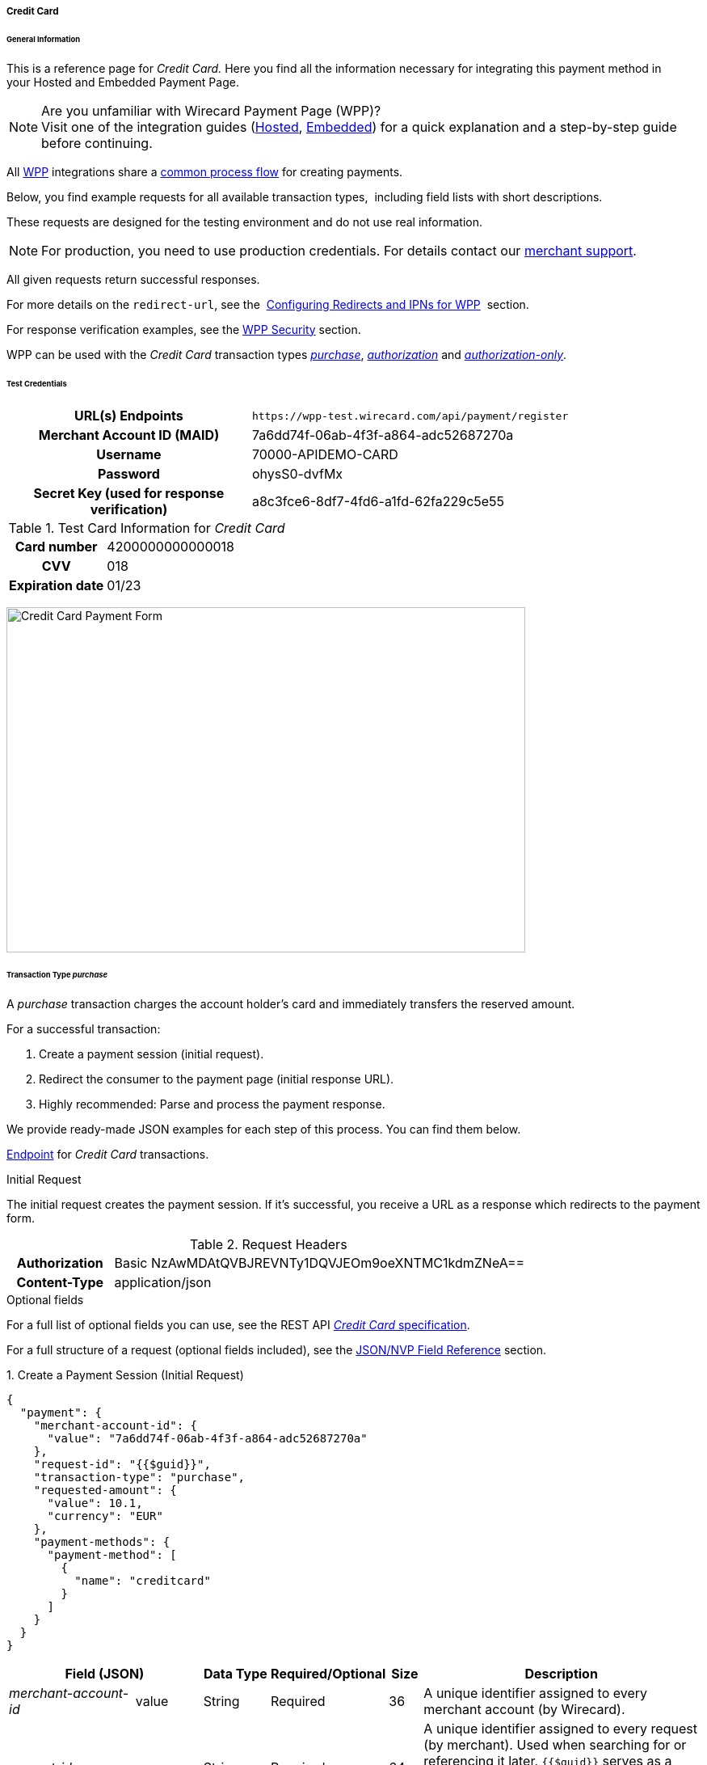 [#WPP_CC]
===== Credit Card

[#WPP_CC_General]
====== General Information

This is a reference page for _Credit Card._ Here you find all the
information necessary for integrating this payment method in
your Hosted and Embedded Payment Page.

.Are you unfamiliar with Wirecard Payment Page (WPP)?

NOTE: Visit one of the integration guides
(<<PaymentPageSolutions_WPP_HPP_Integration, Hosted>>,
<<PaymentPageSolutions_WPP_EPP_Integration, Embedded>>) for a quick explanation and
a step-by-step guide before continuing.

All <<WPP, WPP>> integrations share a
<<PPSolutions_WPP_Workflow, common process flow>>﻿ for creating payments.

Below, you find example requests for all available transaction types, 
including field lists with short descriptions.

These requests are designed for the testing environment and do not
use real information. 

NOTE: For production, you need to use production credentials. For details
contact our <<ContactUs, merchant support>>.

All given requests return successful responses.

For more details on the ``redirect-url``, see the 
<<PPSolutions_WPP_ConfigureRedirects, Configuring Redirects and IPNs for WPP>>﻿﻿ 
section.

For response verification examples, see
the <<PPSolutions_WPP_WPPSecurity, WPP Security>>﻿ section.

WPP can be used with the _Credit Card_ transaction types
<<WPP_CC_TransactionType_purchase, _purchase_>>,
<<WPP_CC_TransactionType_authorization, _authorization_>> and
<<WPP_CC_TransactionType_authorizationonly, _authorization-only_>>.

[#WPP_CC_TestCredentials]
====== Test Credentials

[cols="35h,65"]
|===
| URL(s) Endpoints           | ``\https://wpp-test.wirecard.com/api/payment/register``
| Merchant Account ID (MAID) | 7a6dd74f-06ab-4f3f-a864-adc52687270a
| Username                   | 70000-APIDEMO-CARD
| Password                   | ohysS0-dvfMx
| Secret Key (used for response verification) | a8c3fce6-8df7-4fd6-a1fd-62fa229c5e55
|===

[#WPP_CC_TestCredentials_Additional]
.Test Card Information for _Credit Card_

[cols="35h,65"]
|===
| Card number      | 4200000000000018 
| CVV              | 018
| Expiration date  | 01/23
|===

image:images/03-01-04-01-credit-card/cc_entercarddata.jpg[Credit Card Payment Form,width=642,height=427]

[#WPP_CC_TransactionType_purchase]
====== Transaction Type _purchase_

A _purchase_ transaction charges the account holder's card and immediately
transfers the reserved amount.

For a successful transaction:

. Create a payment session (initial request).
. Redirect the consumer to the payment page (initial response URL).
. Highly recommended: Parse and process the payment response.

//-

We provide ready-made JSON examples for each step of this process. You
can find them below.

<<WPP_CC_TestCredentials, Endpoint>> for _Credit Card_ transactions.

.Initial Request

The initial request creates the payment session. If it's
successful, you receive a URL as a response which redirects to the
payment form.

.Request Headers
[cols="20h,80"]
|===
| Authorization | Basic NzAwMDAtQVBJREVNTy1DQVJEOm9oeXNTMC1kdmZNeA== 
| Content-Type  | application/json
|===

.Optional fields

For a full list of optional fields you can use, see the REST API
<<RestApi_Fields, _Credit Card_ specification>>.

For a full structure of a request (optional fields included), see the
<<WPP_CC_JSONNVPField, JSON/NVP Field Reference>> section.

.1. Create a Payment Session (Initial Request)

[source,json]
----
{
  "payment": {
    "merchant-account-id": {
      "value": "7a6dd74f-06ab-4f3f-a864-adc52687270a"
    },
    "request-id": "{{$guid}}",
    "transaction-type": "purchase",
    "requested-amount": {
      "value": 10.1,
      "currency": "EUR"
    },
    "payment-methods": {
      "payment-method": [
        {
          "name": "creditcard"
        }
      ]
    }
  }
}
----

[cols="20,10,10,10,5,45"]
|===
2+|Field (JSON) |Data Type |Required/Optional |Size |Description

e|merchant-account-id |value |String |Required |36 |A unique identifier
assigned to every merchant account (by Wirecard).
2+e|request-id |String |Required |64 a|A unique identifier assigned to every
request (by merchant). Used when searching for or referencing it later.
``{{$guid}}`` serves as a placeholder for a random ``request-id``.

Allowed characters: [a-z0-9-_]
2+e|transaction-type |String |Required |36 |The requested transaction type.
.2+e|requested-amount |value |Numeric |Required |18 a|The full amount that is
requested/contested in a transaction. 2 decimal places allowed.

Use . (decimal point) as the separator.
|currency |String |Required |3 a|The currency of the requested/contested
transaction amount.

Format: 3-character abbreviation according to ISO 4217.
e|payment-method |name |String |Optional |15 |The name of the payment method
used. Set this value to ``creditcard``.
|===

.2. Redirect the Consumer to the Payment Page (Initial Response URL)

[source,json]
----
{
  "payment-redirect-url": "https://wpp-test.wirecard.com/?wPaymentToken=PLDsRjRUB-1iMG_jKHfA98VqvLSd-nrzH_SSK8ELNOo"
}
----

[cols="25e,10,65"]
|===
|Field (JSON) | Data Type | Description

|payment-redirect-url |String |The URL which redirects to the payment
form. Sent as a response to the initial request.
|===

At this point, you need to redirect your consumer to
``payment-redirect-url`` (or render it in an _iframe_ depending on your
<<WPP, integration method>>﻿).

Consumers are redirected to the payment form. There they enter their
data and submit the form to confirm the payment. A payment can be:

- successful (``transaction-state: success``),
- failed (``transaction-state: failed``),
- canceled. The consumer canceled the payment before/after submission
(``transaction-state: failed``).

//-

The transaction result is the value of ``transaction-state`` in the
payment response. More details (including the status code) can also be
found in the payment response in the ``statuses`` object. Canceled
payments are returned as ``transaction-state``: _failed_, but the
``status description`` indicates it was canceled.

In any case (unless the consumer cancels the transaction on a 3rd party
provider page), a base64 encoded response containing payment information
is sent to the configured redirection URL. See
<<PPSolutions_WPP_ConfigureRedirects, Configuring Redirects and IPNs for WPP>>﻿﻿
for more details on redirection targets after payment & transaction status
notifications.

You can find a decoded payment response example below.

.3. Parse and Process the Payment Response (Decoded Payment Response)

[source,json]
----
{
  "api-id": "up3-wpp",
  "account-holder": {
    "first-name": "John",
    "last-name": "Doe"
  },
  "request-id": "102d7276-edac-4144-85b3-2b62a72ac1dd",
  "merchant-account-id": {
    "value": "7a6dd74f-06ab-4f3f-a864-adc52687270a"
  },
  "transaction-state": "success",
  "payment-methods": {
    "payment-method": [
      {
        "name": "creditcard"
      }
    ]
  },
  "transaction-type": "purchase",
  "card-token": {
    "token-id": "4943380955491111",
    "masked-account-number": "444433******1111"
  },
  "transaction-id": "d1ecf4f8-f2bf-44e6-a5d5-79ce3cd4fd2e",
  "completion-time-stamp": "2018-04-03T15:19:56",
  "requested-amount": {
    "currency": "EUR",
    "value": 10.1
  },
  "statuses": {
    "status": [
      {
        "description": "3d-acquirer:The resource was successfully created.",
        "severity": "information",
        "code": "201.0000"
      }
    ]
  },
  "authorization-code": "153620",
  "descriptor": "demo descriptor"
}
----

[cols="20,10,5,65"]
|===
2+|Field (JSON) |Data Type |Description

2+e|api-id |String |Identifier of the currently used API.
2+e|first-name |String |The first name of the account holder.
2+e|last-name |String |The last name of the account holder.
2+e|request-id |String |A unique identifier assigned to every request
(by merchant). Used when searching for or referencing to it later.
e|merchant-account-id |value |String |A unique identifier assigned to every
merchant account (by Wirecard).
2+e|transaction-state |String a|The current transaction state.

Possible values:

- ``in-progress``
- ``success``
- ``failed``

//-

Typically, a transaction starts with state _in-progress_ and finishes with
state either _success_ or _failed_. This information is returned in the response
only.
e|payment-method |name |String |The name of the payment method used for the
transaction.
2+e|transaction-type |String |The requested transaction type.
2+e|token-id |String |A unique identifier assigned to every card token.
2+e|masked-account-number |String |The masked code that represents the account
(card) number used in the transaction.
2+e|transaction-id |String |A unique identifier assigned to every transaction
(by Wirecard). Used when searching for or referencing to it later.
2+e|completion-time-stamp |YYYY-MM-DD-Thh:mm:ss a|The UTC/ISO time-stamp
documents the time & date when the transaction was executed.

Format: YYYY-MM-DDThh:mm:ss (ISO).
.2+e|requested-amount |currency |String a|The currency of the
requested/contested transaction amount.

Format: 3-character abbreviation according to ISO 4217.
|value |Numeric |The full amount that is requested/contested in a transaction.
.3+e|status |description |String |The description of the transaction status message.
|severity |String a|The definition of the status message.

Possible values:

- ``information``
- ``warning``
- ``error``

//-

|code |String |Status code of the status message.
2+e|authorization-code |String |Provider authorization code.
2+e|descriptor |String |Description of the transaction for account holder's
bank statement purposes.
|===

[#WPP_CC_TransactionType_authorization]
====== Transaction Type _authorization_

An _authorization_ transaction places the account holder's funds on hold,
pending future capture, re-authorization or void transaction.

As with other referenceable transaction types, you can use WPP only to
create the authorization itself. To capture or register additional
transactions referencing it, you need to use
our <<WPP_CC_PostProcessing, REST API>>. 

For a successful transaction:

. Create a payment session (initial request).
. Redirect the consumer to the payment page (initial response URL).
. Highly recommended: Parse and process the payment response.

//-

We provide ready-made JSON examples for each step of this process. You
can find them below. 

<<WPP_CC_TestCredentials, Endpoint>> for _Credit Card_ transactions.

.Initial Request

The initial request creates the payment session. If it's
successful, you receive a URL as a response which redirects to the
payment form.

.Request Headers
[cols="20h,80"]
|===
| Authorization | Basic NzAwMDAtQVBJREVNTy1DQVJEOm9oeXNTMC1kdmZNeA== 
| Content-Type  | application/json
|===

.Optional fields

For a full list of optional fields you can use, see the REST API
<<RestApi_Fields, _Credit Card_ specification>>.

For a full structure of a request (optional fields included), see the
<<WPP_CC_JSONNVPField, JSON/NVP Field Reference>> section.

.1. Create a Payment Session (Initial Request)

[source,json]
----
{
  "payment": {
    "merchant-account-id": {
      "value": "7a6dd74f-06ab-4f3f-a864-adc52687270a"
    },
    "request-id": "{{$guid}}",
    "transaction-type": "authorization",
    "requested-amount": {
      "value": 10.1,
      "currency": "EUR"
    },
    "payment-methods": {
      "payment-method": [
        {
          "name": "creditcard"
        }
      ]
    }
  }
}
----

[cols="20,10,10,10,5,45"]
|===
2+|Field (JSON) |Data Type |Required/Optional |Size |Description

e|merchant-account-id |value |String |Required |36 |A unique identifier
assigned to every merchant account (by Wirecard).
2+e|request-id |String |Required |64 a|A unique identifier assigned to every
request (by merchant). Used when searching for or referencing it later.
``{{$guid}}`` serves as a placeholder for a random ``request-id``.

Allowed characters: [a-z0-9-_]
2+e|transaction-type |String |Required |36 |The requested transaction type.
.2+e|requested-amount |value |Numeric |Required |18 a|The full amount that is
requested/contested in a transaction. 2 decimal places allowed.

Use . (decimal point) as the separator.
|currency |String |Required |3 a|The currency of the requested/contested
transaction amount.

Format: 3-character abbreviation according to ISO 4217.
e|payment-method |name |String |Optional |15 |The name of the payment method
used. Set this value to ``creditcard``.
|===

.2. Redirect the Consumer to the Payment Page (Initial Response URL)

[source,json]
----
{
  "payment-redirect-url": "https://wpp-test.wirecard.com/?wPaymentToken=aiW0jSJ69abFIV1kD6F73si9BK13PLEqTNYuIaIdUdg"
}
----

[cols="25e,10,65"]
|===
|Field (JSON) | Data Type | Description

|payment-redirect-url |String |The URL which redirects to the payment
form. Sent as a response to the initial request.
|===

At this point, you need to redirect your consumer to
``payment-redirect-url`` (or render it in an _iframe_ depending on your
<<WPP, integration method>>﻿).

Consumers are redirected to the payment form. There they enter their
data and submit the form to confirm the payment. A payment can be:

- successful (``transaction-state: success``),
- failed (``transaction-state: failed``),
- canceled. The consumer canceled the payment before/after submission
(``transaction-state: failed``).

//-

The transaction result is the value of ``transaction-state`` in the
payment response. More details (including the status code) can also be
found in the payment response in the ``statuses`` object. Canceled
payments are returned as _failed_, but the
``status description`` indicates it was canceled.

In any case (unless the consumer cancels the transaction on a 3rd party
provider page), a base64 encoded response containing payment information
is sent to the configured redirection URL. See
<<PPSolutions_WPP_ConfigureRedirects, Configuring Redirects and IPNs for WPP>>﻿﻿
for more details on redirection targets after payment & transaction status
notifications.

You can find a decoded payment response example below.

._authorization_ (Response)

[source,json]
----
{
  "api-id": "up3-wpp",
  "account-holder": {
    "first-name": "John",
    "last-name": "Doe"
  },
  "request-id": "59725adc-4b4e-49d0-bd75-1ca3a4226081",
  "merchant-account-id": {
    "value": "7a6dd74f-06ab-4f3f-a864-adc52687270a"
  },
  "transaction-state": "success",
  "payment-methods": {
    "payment-method": [
      {
        "name": "creditcard"
      }
    ]
  },
  "transaction-type": "authorization",
  "card-token": {
    "token-id": "4943380955491111",
    "masked-account-number": "444433******1111"
  },
  "transaction-id": "d9d47240-5b52-4184-b53a-37d5f755623d",
  "completion-time-stamp": "2018-04-03T15:44:55",
  "requested-amount": {
    "currency": "EUR",
    "value": 10.1
  },
  "statuses": {
    "status": [
      {
        "description": "3d-acquirer:The resource was successfully created.",
        "severity": "information",
        "code": "201.0000"
      }
    ]
  },
  "authorization-code": "153620",
  "descriptor": "demo descriptor"
}
----

[cols="20,10,5,65"]
|===
2+|Field (JSON) |Data Type |Description

2+e|api-id |String |Identifier of the currently used API.
2+e|first-name |String |The first name of the account holder.
2+e|last-name |String |The last name of the account holder.
2+e|request-id |String |A unique identifier assigned to every request
(by merchant). Used when searching for or referencing to it later.
e|merchant-account-id |value |String |A unique identifier assigned to
every merchant account (by Wirecard).
2+e|transaction-state |String a|The current transaction state.

Possible values:

- ``in-progress``
- ``success``
- ``failed``

//-

Typically, a transaction starts with state _in-progress_ and finishes with
state either _success_ or _failed_. This information is returned in the response
only.
e|payment-method |name |String |The name of the payment method used for the
transaction.
2+e|transaction-type |String |The requested transaction type.
2+e|token-id |String |A unique identifier assigned to every card token.
2+e|masked-account-number |String |The masked code that represents the account
(card) number used in the transaction.
2+e|transaction-id |String |A unique identifier assigned to every transaction
(by Wirecard). Used when searching for or referencing to it later.
2+e|completion-time-stamp |YYYY-MM-DD-Thh:mm:ss a|The UTC/ISO time-stamp
documents the time & date when the transaction was executed.

Format: YYYY-MM-DDThh:mm:ss (ISO).
.2+e|requested-amount |currency |String a|The currency of the requested/contested
transaction amount.

Format: 3-character abbreviation according to ISO 4217.
|value |Numeric |The full amount that is requested/contested in a transaction.
.3+e|status |description |String |The description of the transaction status message.
|severity |String a|The definition of the status message.

Possible values:

- ``information``
- ``warning``
- ``error``

//-

|code |String |Status code of the status message.
2+e|authorization-code |String |Provider authorization code.
2+e|descriptor |String |Description of the transaction for account holder's
bank statement purposes.
|===

[#WPP_CC_TransactionType_authorizationonly]
====== Transaction Type _authorization-only_

An _authorization-only_ transaction verifies the validity of account
holder's card, but does not leave an authorized amount.

_authorization-only_ transactions require a *zero* requested amount.

As with other referenceable transaction types, you can use WPP only to
create the authorization itself. To capture or register additional
transactions referencing it, you need to use
our <<WPP_CC_PostProcessing, REST API>>. 

For a successful transaction:

. Create a payment session (initial request).
. Redirect the consumer to the payment page (initial response URL).
. Highly recommended: Parse and process the payment response.

//-

We provide ready-made JSON examples for each step of this process. You
can find them below.

<<WPP_CC_TestCredentials, Endpoint>> for _Credit Card_ transactions.

.Initial Request

The initial request creates the payment session. If it's
successful, you receive a URL as a response which redirects to the
payment form.

.Request Headers
[cols="20h,80"]
|===
| Authorization | Basic NzAwMDAtQVBJREVNTy1DQVJEOm9oeXNTMC1kdmZNeA== 
| Content-Type  | application/json
|===

.Optional fields

For a full list of optional fields you can use, see the REST API
<<RestApi_Fields, _Credit Card_ specification>>.

For a full structure of a request (optional fields included), see the
<<WPP_CC_JSONNVPField, JSON/NVP Field Reference>> section.

.1. Create a Payment Session (Initial Request)

[source,json]
----
{
  "payment": {
    "merchant-account-id": {
      "value": "7a6dd74f-06ab-4f3f-a864-adc52687270a"
    },
    "request-id": "{{$guid}}",
    "transaction-type": "authorization-only",
    "requested-amount": {
      "value": 0,
      "currency": "EUR"
    },
    "payment-methods": {
      "payment-method": [
        {
          "name": "creditcard"
        }
      ]
    }
  }
}
----

[cols="20,10,10,10,5,45"]
|===
2+|Field (JSON) |Data Type |Required/Optional |Size |Description

e|merchant-account-id |value |String |Required |36 |A unique identifier
assigned to every merchant account (by Wirecard).
2+e|request-id |String |Required |64 a|A unique identifier assigned to every
request (by merchant). Used when searching for or referencing it later.
``{{$guid}}`` serves as a placeholder for a random ``request-id``.

Allowed characters: [a-z0-9-_]
2+e|transaction-type |String |Required |36 |The requested transaction type.
.2+e|requested-amount |value |Numeric |Required |18 a|The full amount that is
requested/contested in a transaction. 2 decimal places allowed.
_authorization-only_ transactions require a zero requested amount.

Use . (decimal point) as the separator.
|currency |String |Required |3 a|The currency of the requested/contested
transaction amount.

Format: 3-character abbreviation according to ISO 4217.
e|payment-method |name |String |Optional |15 |The name of the payment method
used. Set this value to ``creditcard``.
|===

.2. Redirect the Consumer to the Payment Page (Initial Response URL)

[source,json]
----
{
  "payment-redirect-url": "https://wpp-test.wirecard.com/?wPaymentToken=aiW0jSJ69abFIV1kD6F73si9BK13PLEqTNYuIaIdUdg"
}
----

[cols="25e,10,65"]
|===
|Field (JSON) | Data Type | Description

|payment-redirect-url |String |The URL which redirects to the payment
form. Sent as a response to the initial request.
|===

At this point, you need to redirect your consumer to
``payment-redirect-url`` (or render it in an _iframe_ depending on your
<<WPP, integration method>>﻿).

Consumers are redirected to the payment form. There they enter their
data and submit the form to confirm the payment. A payment can be:

- successful (``transaction-state: success``),
- failed (``transaction-state: failed``),
- canceled. The consumer canceled the payment before/after submission
(``transaction-state: failed``).

//-

The transaction result is the value of ``transaction-state`` in the
payment response. More details (including the status code) can also be
found in the payment response in the ``statuses`` object. Canceled
payments are returned as _failed_, but the
``status description`` indicates it was canceled.

In any case (unless the consumer cancels the transaction on a 3rd party
provider page), a base64 encoded response containing payment information
is sent to the configured redirection URL. See
<<PPSolutions_WPP_ConfigureRedirects, Configuring Redirects and IPNs for WPP>>﻿﻿
for more details on redirection targets after payment & transaction status
notifications.

You can find a decoded payment response example below.

.3. Parse and Process the Payment Response (Decoded Payment Response)

[source,json]
----
{
  "api-id": "up3-wpp",
  "payment-methods": {
    "payment-method": [
      {
        "name": "creditcard"
      }
    ]
  },
  "request-id": "7d7fee3f-5d57-444d-ada2-8e0f0017840b",
  "merchant-account-id": {
    "value": "7a6dd74f-06ab-4f3f-a864-adc52687270a"
  },
  "transaction-state": "success",
  "account-holder": {
    "first-name": "John",
    "last-name": "Doe"
  },
  "transaction-type": "authorization-only",
  "card-token": {
    "token-id": "4684930252011111",
    "masked-account-number": "444433******1111"
  },
  "transaction-id": "a19e8683-aa82-41b2-b6d0-49a9cdfdc923",
  "completion-time-stamp": "2018-04-04T22:37:21",
  "requested-amount": {
    "currency": "EUR",
    "value": 0
  },
  "statuses": {
    "status": [
      {
        "description": "3d-acquirer:The resource was successfully created.",
        "severity": "information",
        "code": "201.0000"
      }
    ]
  },
  "authorization-code": "153620",
  "descriptor": "demo descriptor"
}
----

[cols="20,10,5,65"]
|===
2+|Field (JSON) |Data Type |Description

2+e|api-id |String |Identifier of the currently used API.
2+e|first-name |String |The first name of the account holder.
2+e|last-name |String |The last name of the account holder.
2+e|request-id |String |A unique identifier assigned to every request
(by merchant). Used when searching for or referencing to it later.
e|merchant-account-id |value |String |A unique identifier assigned to every
merchant account (by Wirecard).
2+e|transaction-state |String a|The current transaction state.

Possible values:

- ``in-progress``
- ``success``
- ``failed``

//-

Typically, a transaction starts with state _in-progress_ and finishes with
state either _success_ or _failed_. This information is returned in the response
only.
e|payment-method |name |String |The name of the payment method used for the
transaction.
2+e|transaction-type |String |The requested transaction type.
2+e|token-id |String |A unique identifier assigned to every card token.
2+e|masked-account-number |String |The masked code that represents the account
(card) number used in the transaction.
2+e|transaction-id |String |A unique identifier assigned to every transaction
(by Wirecard). Used when searching for or referencing to it later.
2+e|completion-time-stamp |YYYY-MM-DD-Thh:mm:ss a|The UTC/ISO time-stamp
documents the time & date when the transaction was executed.

Format: YYYY-MM-DDThh:mm:ss (ISO).
.2+e|requested-amount |currency |String a|The currency of the
requested/contested transaction amount.

Format: 3-character abbreviation according to ISO 4217.
|value |Numeric |The full amount that is requested/contested in a transaction.
.3+e|status |description |String |The description of the transaction status
message.
|severity |String a|The definition of the status message.

Possible values:

- ``information``
- ``warning``
- ``error``

//-

|code |String |Status code of the status message.
2+e|authorization-code |String |Provider authorization code.
2+e|descriptor |String |Description of the transaction for account holder's
bank statement purposes.
|===

[#WPP_CC_3DSecure]
===== _Credit Card_ with 3-D Secure

To process 3-D Secure transactions, you need to have them enabled on
your merchant account. Contact <<ContactUs, merchant support>> if 3-D Secure
was not enabled for you during Merchant setup.

NOTE: If a consumer card is not 3-D enrolled and ``attempt-three-d`` is set
to ``true``, the payment fails.

To process a card payment with 3-D Secure enabled:

Add the ``attempt-three-d`` field to the payment request and set it
to ``true``.

. Create a payment session (initial request).
. Redirect the consumer to the payment page (initial response URL).
. Highly recommended: Parse and process the payment response.

//-

We provide ready-made JSON examples for each step of this process. You
can find them below.

.Initial Request

The initial request creates the payment session. If it's
successful, you receive a URL as a response which redirects to the
payment form.

[#WPP_CC_3DSecure_TestCredentials]
====== Test Credentials

[cols="35h,65"]
|===
| URL(s) Endpoints           |``\https://wpp-test.wirecard.com/api/payment/register``
| Merchant Account ID (MAID) | cad16b4a-abf2-450d-bcb8-1725a4cef443
| Username                   | 70000-APILUHN-CARD
| Password                   | 8mhwavKVb91T
| Secret Key (used for response verification) | b3b131ad-ea7e-48bc-9e71-78d0c6ea579d
|===

[#WPP_CC_3DSecure_TestCredentials_Additional]
.Test Card Information for _Credit Card_ with 3D Secure

[cols="35h,65"]
|===
| Card number               | 4012000300001003
| CVV                       | 003
| Expiration date           | 01/23
| 3-D verification password | wirecard
|===

.Request Headers
[cols="20h,80"]
|===
| Authorization | Basic NzAwMDAtQVBJTFVITi1DQVJEOjhtaHdhdktWYjkxVA== 
| Content-Type  | application/json
|===

.Optional fields

For a full list of optional fields you can use, see the REST API
<<RestApi_Fields, _Credit Card_ specification>>.

For a full structure of a request (optional fields included), see the
<<WPP_CC_JSONNVPField, JSON/NVP Field Reference>> section.

.1. Create a Payment Session (Initial Request)

[source,json]
----
{
  "payment": {
    "merchant-account-id": {
      "value": "cad16b4a-abf2-450d-bcb8-1725a4cef443"
    },
    "request-id": "{{$guid}}",
    "transaction-type": "purchase",
    "requested-amount": {
      "value": 10.1,
      "currency": "EUR"
    },
    "payment-methods": {
      "payment-method": [
        {
          "name": "creditcard"
        }
      ]
    },
    "three-d": {
      "attempt-three-d": "true"
    }
  }
}
----

[cols="20,10,10,10,5,45"]
|===
2+|Field (JSON) |Data Type |Required/Optional |Size |Description

e|merchant-account-id |value |String |Required |36 |A unique identifier
assigned to every merchant account (by Wirecard).
2+e|request-id |String |Required |64 a|A unique identifier assigned to every
request (by merchant). Used when searching for or referencing it later.
``{{$guid}}`` serves as a placeholder for a random ``request-id``.

Allowed characters: [a-z0-9-_]
2+e|transaction-type |String |Required |36 |The requested transaction type.
.2+e|requested-amount |value |Numeric |Required |18 a|The full amount that is
requested/contested in a transaction. 2 decimal places allowed.

Use . (decimal point) as the separator.
|currency |String |Required |3 a|The currency of the requested/contested
transaction amount.

Format: 3-character abbreviation according to ISO 4217.
e|payment-method |name |String |Optional |15 |The name of the payment method
used. Set this value to ``creditcard``.
2+e|attempt-three-d |Boolean |Conditional |N/A |Required for 3-D Secure
transactions. Indicates whether 3-D Secure authentication is enabled for the
transaction.
|===

.2. Redirect the Consumer to the Payment Page (Initial Response URL)

[source,json]
----
{
  "payment-redirect-url": "https://wpp-test.wirecard.com/?wPaymentToken=9TbVFfOEKVQKMR5JOw921dnF3x2kr0EwErr3LIcrKAQ"
}
----

[cols="25e,10,65"]
|===
|Field (JSON) | Data Type | Description

|payment-redirect-url |String |The URL which redirects to the payment
form. Sent as a response to the initial request.
|===

At this point, you need to redirect your consumer to
``payment-redirect-url`` (or render it in an _iframe_ depending on your
<<WPP, integration method>>﻿).

Consumers are redirected to the payment form. There they enter their
data and submit the form to confirm the payment. A payment can be:

- successful (``transaction-state: success``),
- failed (``transaction-state: failed``),
- canceled. The consumer canceled the payment before/after submission
(``transaction-state: failed``).

//-

The transaction result is the value of ``transaction-state`` in the
payment response. More details (including the status code) can also be
found in the payment response in the ``statuses`` object. Canceled
payments are returned as _failed_, but the
``status description`` indicates it was canceled.

In any case (unless the consumer cancels the transaction on a 3rd party
provider page), a base64 encoded response containing payment information
is sent to the configured redirection URL. See
<<PPSolutions_WPP_ConfigureRedirects, Configuring Redirects and IPNs for WPP>>﻿﻿
for more details on redirection targets after payment & transaction status
notifications.

You can find a decoded payment response example below.

.3. Parse and Process the Payment Response (Decoded Payment Response)

[source,json]
----
{
  "payment": {
    "authorization-code": "376765",
    "transaction-state": "success",
    "merchant-account-id": {
      "value": "cad16b4a-abf2-450d-bcb8-1725a4cef443"
    },
    "card-token": {
      "token-id": "4304509873471003",
      "masked-account-number": "401200******1003"
    },
    "csc-code": "P",
    "account-holder": {
      "first-name": "John",
      "last-name": "Doe"
    },
    "statuses": {
      "status": [
        {
          "description": "Cardholder Successfully authenticated.",
          "severity": "information",
          "code": "200.1083"
        },
        {
          "description": "The resource was successfully created.",
          "severity": "information",
          "code": "201.0000"
        }
      ]
    },
    "custom-fields": {
      "custom-field": [
        {
          "field-name": "elastic-page-api.3d.original_txn_type",
          "field-value": "purchase"
        }
      ]
    },
    "parent-transaction-id": "983c48e3-4e46-45c7-8d06-8775d7a059c0",
    "api-id": "wpp",
    "iso": {
      "approval-code": "376765"
    },
    "payment-methods": {
      "payment-method": [
        {
          "name": "creditcard"
        }
      ]
    },
    "transaction-id": "626a672e-a4c8-4e10-a5c8-b10e2ab43634",
    "completion-time-stamp": "2018-11-30T09:07:29",
    "requested-amount": {
      "currency": "EUR",
      "value": 10.1
    },
    "card": {
      "merchant-tokenization-flag": false,
      "card-type": "visa",
      "expiration-month": 1,
      "expiration-year": 2019
    },
    "three-d": {
      "eci": "05",
      "xid": "aG9ONUhrbmFIVnUxQUIwOVBTelM=",
      "cardholder-authentication-value": "AAABD///////////////AAAAAAA=",
      "attempt-three-d": false,
      "cardholder-authentication-status": "Y"
    },
    "transaction-type": "purchase",
    "request-id": "d2eb0563-e7b5-4415-ade9-0246bcc2f6bc"
  }
}
----

.Possible results for ECI field

These are the possible scenarios for the value of the field ``eci``:

3-D authentication successful:: The card issuing bank is 3-D ready and
cardholder is enrolled.
(ECI Value: 05 - VISA/JCB/American Express; 02 - Mastercard)

3-D authentication unsuccessful:: Either the card issuing bank is not
3-D ready or the cardholder is not enrolled.
(ECI Value: 06 - VISA/JCB/American Express; 01 - Mastercard)

3-D authentication unsuccessful or not attempted:: Either a non-3D card
or the card issuing bank does not handle the transaction as 3-D Secure.
(ECI Value: 07 - VISA/JCB/American Express; 00 - Mastercard)

[cols="20,10,5,65"]
|===
2+|Field (JSON) |Data Type |Description

2+e|authorization-code |String |Provider authorization code.
2+e|transaction-state |String a|The current transaction state.

Possible values:

- ``in-progress``
- ``success``
- ``failed``

//-

Typically, a transaction starts with state _in-progress_ and finishes with
state either _success_ or _failed_. This information is returned in the response only.
e|merchant-account-id |value |String |A unique identifier assigned to every
merchant account (by Wirecard).
.2+e|card-token |token-id |String |A unique identifier assigned to every card
token.
|masked-account-number |String |The masked code that represents the account
(card) number used in the transaction.
2+e|csc-code |String |Code indicating Card Verification Value (CVV/CVC)
verification results.
.2+e|account-holder |first-name |String |The first name of the account holder.
|last-name |String |The last name of the account holder.
.3+e|status |description |String |The description of the transaction status
message.
|severity |String a|The definition of the status message.

Possible values:

- ``information``
- ``warning``
- ``error``

//-

|code |String |Status code of the status message.
.2+e|custom-field |field-name |String |
|field-value |String |
2+e|parent-transaction-id |String |The unique identifier of a transaction that
is being referenced (sometimes referred to as the "original transaction").
2+e|api-id |String |Description of the transaction for account holder's bank
statement purposes.
e|iso |approval-code |String |Authentication ID of the response
e|payment-method |name |String |The name of the payment method used for the
transaction.
2+e|transaction-id |String |A unique identifier assigned to every transaction
(by Wirecard). Used when searching for or referencing to it later.
2+e|completion-time-stamp |YYYY-MM-DD-Thh:mm:ss a|The UTC/ISO time-stamp
documents the time & date when the transaction was executed.

Format: YYYY-MM-DDThh:mm:ss (ISO).
.2+e|requested-amount |currency |String a|The currency of the
requested/contested transaction amount.

Format: 3-character abbreviation according to ISO 4217.
|value |Numeric |The full amount that is requested/contested in a transaction.
.4+e|card |merchant-tokenization-flag |Boolean |Indicates whether Cardholder
card data was stored by the Merchant for future transactions. Maps to the
Visa field _Stored Credential._
|card-type |String |The type/provider of the card used in the transaction.
|expiration-month|Numeric|The expiration month of the card used in the
transaction.
|expiration-year |Numeric |The expiration year of the card used in the
transaction.
.5+e|three-d |eci |String |ECI (Electronic Commerce Indicator) indicates the
3-D authentication results. This value is returned from the card provider's
directory server.
|xid |String |Unique transaction identifier in the 3-D Secure process provided
by MPI (merchant plug-in).
|cardholder-authentication-value |String a|The CAVV is a a cryptographic value
generated by the issuer.

For Visa transactions, it is called CAVV (Cardholder Authentication
  Verification Value).

For MasterCard transactions, it is either called Account Holder Authentication
Value (AAV) or Universal Cardholder Authentication Field (UCAF).
|attempt-three-d |Boolean |Indicates whether the transaction should use the
3-D Secure workflow.
|cardholder-authentication-status |String |Result of the 3-D Secure check.
2+e|transaction-type | String |The requested transaction type.
2+e|request-id |String |A unique identifier assigned to every request
(by merchant). Used when searching for or referencing to it later.
|===

[#WPP_CC_3DS2Fields]
====== 3-D Secure 2 - Additional Fields

To create a payment session with *Credit Card using 3-D Secure 2 authentication,* 
you need to *include additional 3-D Secure 2 fields in your initial request.*

Most of these fields are optional but we recommend the implementation of
optional fields, as this creates a smoother user experience and ensures
a higher level of security.

Need more information on 3-D Secure 2? Head to our <<CreditCard_3DS2, general introduction to 3-D Secure 2>>.

.Additional Fields for 3DS2
[%autowidth, stripes="none"]
|===
4+|JSON |Datatype |Required/Optional/Conditional |Size |Description

.27+|account-holder 
.14+|account-info 
2+|authentication-method    
|String              
|Conditional                      
|2      
|Type of consumer login in the merchant's shop. +
 Possible values: ``01``, ``02``, ``03``, ``04``, ``05``, ``06`` +
 ``01`` = Guest checkout (i.e. the consumer is not logged in). +
 ``02`` = Login to the consumer's account in merchant's shop with shop-own authentication credentials. +
 ``03`` = Login with Federated ID. +
 ``04`` = Login with card issuer credentials. +
 ``05`` = Login with third-party authentication. +
 ``06`` = Login with FIDO authenticator. +
 This field is conditional. If you do not include it in the request, 
 the likelihood that the transaction will be challenged increases.

2+|authentication-timestamp 
|DateTime 
|Conditional                      
|19      
|Date and time (UTC) of the consumer login in the merchant's shop. Accepted format: ``YYYY-MM-DDThh:mm:ss``. 
 For guest checkout, the datetime is now. +
 This field is conditional. If you do not include it in the request, 
 the likelihood that the transaction will be challenged increases.
                                  
2+|challenge-indicator      
|String              
|Optional               
|2   
|Indicates whether a challenge is requested for this transaction. +
 Possible values: ``01``, ``02``, ``03``, ``04`` +
 ``01`` = No preference. +
 ``02`` = No challenge requested. +
 ``03`` = Challenge requested: Merchant Preference. +
 ``04`` = Challenge requested: Mandate. Must be sent in a first transaction that stores a token 
 (e.g. for one-click checkout).
                                   
2+|account-creation-date     
|Date             
|Optional                      
|10      
|Registration date of the consumer's account in the merchant's shop. Accepted format: ``YYYY-MM-DD``. 
 For guest checkout, do not send this field.
                                   
2+|account-update-date        
|Date              
|Optional                      
|10      
|Date that the consumer last made changes to their account in the merchant's shop. For example, 
 changes to billing and shipping address, new payment account, new email address. Accepted format: ``YYYY-MM-DD``. 
 For guest checkout, do not send this field. 
                                   
2+|password-change-date       
|Date              
|Optional                      
|10     
|Date that the consumer last changed/reset their password in the merchant's shop. Accepted format: ``YYYY-MM-DD``. 
 For guest checkout, do not send this field.
                                   
2+|shipping-address-first-use 
|Date              
|Optional                      
|10      
|Date that the consumer first used this shipping address in the merchant's shop. Accepted format: ``YYYY-MM-DD``. 
 For guest checkout, do not send this field.
                                   
2+|transactions-last-day      
|Numeric           
|Optional                      
|9      
|Number of transactions (successful, failed, and canceled) that the consumer has attempted in the past 24 hours. 
 Does not include merchant-initiated transactions.
                                   
2+|transactions-last-year     
|Numeric           
|Optional                      
|9      
|Number of transactions (successful, failed, and canceled) that the consumer has attempted within the past year. 
 Does not include merchant-initiated transactions.
                                   
2+|card-transactions-last-day 
|Numeric           
|Optional                      
|9      
|Number of cards the consumer has attempted to add to their account in the merchant's shop for card-on-file payments 
 (one-click checkout) in the past 24 hours. 

2+|purchases-last-six-months  
|Numeric           
|Optional                      
|9      
|Number of successful orders by the consumer in the merchant's shop within the past six months.
                                   
2+|suspicious-activity        
|Boolean           
|Optional                      
|      
|Indicates if the merchant knows of suspicious activities by the consumer (e.g. previous fraud).
                                   
2+|card-creation-date         
|Date              
|Optional                      
|10      
|Date that the consumer's card was added to their account in the merchant's shop for card-on-file payments 
 (one-click checkout). Accepted format: ``YYYY-MM-DD``. +
 For all other types of checkout (e.g. guest checkout, regular checkout, the first transaction with one-click checkout), 
 the datetime is now. 

2+|merchant-crm-id
|String
|Optional
|64
|Consumer identifier in the merchant's shop. 
 Requests that contain payment information from the same consumer in the same shop must contain the same string. 
                   
.8+|address
2+|city
|String            
|Conditional                   
|50
|City of the consumer's billing address. +
 This field is conditional. If you do not include it in the request, 
 the likelihood that the transaction will be challenged increases.

2+|country
|String            
|Conditional                 
|2
|Country of the consumer's billing address. +
 This field is conditional. If you do not include it in the request, 
 the likelihood that the transaction will be challenged increases.

2+|street1                    
|String            
|Conditional                   
|50  
|Line 1 of the street address of the consumer's billing address. +
 This field is conditional. If you do not include it in the request, 
 the likelihood that the transaction will be challenged increases.

2+|street2                    
|String            
|Conditional                   
|50   
|Line 2 of the street address of the consumer's billing address. +
 This field is conditional. If you do not include it in the request, 
 the likelihood that the transaction will be challenged increases.
       
2+|street3                    
|String            
|Conditional                   
|50   
|Line 3 of the street address of the consumer's billing address. +
 This field is conditional. If you do not include it in the request, 
 the likelihood that the transaction will be challenged increases.

2+|postal-code
|String            
|Conditional                   
|16  
|ZIP/postal code of the consumer's billing address. +
 This field is conditional. If you do not include it in the request, 
 the likelihood that the transaction will be challenged increases.

2+|state
|String            
|Conditional                   
|3  
|State/province of the consumer's billing address. Accepted format: numeric ISO 3166-2 standard. +
 This field is conditional. If you do not include it in the request, 
 the likelihood that the transaction will be challenged increases.

2+|email
|String            
|Conditional                   
|256 
|The consumer's email address as given in the merchant's shop. +
 This field is conditional. If you do not include it in the request, 
 the likelihood that the transaction will be challenged increases.
                                                                                                                               
3+|home-phone               
|String            
|Conditional                   
|18    
|Home phone number provided by the consumer. +
 This field is required if available.
                                     
3+|mobile-phone 
|String            
|Conditional                   
|18    
|Mobile phone number provided by the consumer. +
 This field is required if available.
                                   
3+|work-phone    
|String            
|Conditional                   
|18    
|Work phone number provided by the consumer. +
 This field is required if available.
 
3+|last-name
|String
|Conditional
|50
|The last name provided by the consumer as part of the credit card details.

3+|first-name
|String
|Conditional
|50
|The first name provided by the consumer as part of the credit card details.
                                                    
.8+|shipping     
3+|shipping-method                              
|String            
|Optional                      
|2      
|The shipping method chosen by the consumer. 
 Merchants must use the shipping indicator value that applies most accurately to the shipping method. +
 Accepted values are: ``01``, ``02``, ``03``, ``04``, ``05``, ``06``, ``07`` +
 ``01`` = Ship to consumer's billing address. +
 ``02`` = Ship to another address known to and verified by the merchant. +
 ``03`` = Ship to an address that differs from the consumer's billing address. +
 ``04`` = "Ship to Store" / Pick-up at local store (store address in shipping address fields). +
 ``05`` = Digital goods (includes online services, electronic gift cards, and redemption codes). +
 ``06`` = Travel and event tickets, not shipped. +
 ``07`` = Other (e.g. gaming, digital services, e-media subscriptions)                                                                                         
                   
.7+|address
2+|city
|String            
|Conditional                   
|50
|City of the consumer's shipping address. Must be sent even if billing city is identical. +
 This field does not apply to digital goods.

2+|country
|String            
|Conditional                 
|2
|Country of the consumer's shipping address. 
 Must be sent even if billing country is identical. +
 This field does not apply to digital goods.
  
2+|street1                    
|String            
|Conditional                   
|50   
|Line 1 of the street address of the consumer's shipping address. Must be sent even if billing address is identical. +
 This field does not apply to digital goods.

2+|street2                    
|String            
|Conditional                   
|50   
|Line 2 of the street address of the consumer's shipping address. Must be sent even if billing address is identical. +
 This field does not apply to digital goods.
     
2+|street3                    
|String            
|Conditional                      
|50   
|Line 3 of the street address of the consumer's shipping address. Must be sent even if billing address is identical. +
 This field does not apply to digital goods.

2+|postal-code
|String            
|Conditional                   
|16  
|ZIP/postal code of the consumer's shipping address. Must be sent even if billing address is identical. +
 This field does not apply to digital goods.

2+|state
|String            
|Conditional                   
|3  
|State/province of the consumer's shipping address. Accepted format: numeric ISO 3166-2 standard. 
 Must be sent even if billing address is identical. +
 This field does not apply to digital goods.

.8+|risk-info   
3+|delivery-timeframe                           
|String            
|Optional                      
|2      
|The approximate delivery time. +
 Accepted values are: ``01``, ``02``, ``03``, ``04`` +
 ``01`` = Electronic delivery +
 ``02`` = Same-day delivery +
 ``03`` = Overnight delivery +
 ``04`` = Two-day or more delivery                                                             
                 
3+|delivery-mail                                
|String            
|Optional                      
|254   
|The consumer's email address used for electronic delivery of digital goods.

3+|reorder-items                                
|String            
|Optional                      
|2      
|The consumer has previously ordered the same item. 
 Accepted values are: ``01``, ``02`` +
 ``01`` = First-time order +
 ``02`` = Reorder
                 
3+|availability                                 
|String            
|Optional                      
|2      
|The consumer is placing an order for merchandise that is not yet available and will be released in the future.
 Accepted values are: ``01``, ``02`` +
 ``01`` = Currently available +
 ``02`` = Future availability
                 
3+|preorder-date                                
|Date              
|Optional                      
|10      
|Expected shipping date for pre-ordered goods. Accepted format: ``YYYY-MM-DD``.
                
.3+|gift       
2+|amount                        
|Numeric           
|Optional                      
|      
|For the purchase of prepaid and gift cards. The total amount of prepaid/gift card in major units (no decimal places allowed).
                                  
|amount  
|currency             
|String            
|Optional                      
|3   
|The currency code for prepaid and gift cards. Accepted format: ISO 4217. 
                                
2+|card-count                     
|Numeric           
|Optional                      
|2     
|The total number of prepaid and gift cards that are being purchased.                                                                              

.2+|periodic    
3+|recurring-expire-date                         
|Date              
|Conditional                      
|10      
|For recurring payments only. Date after which no further recurring payments using this card are allowed. Accepted format: ``YYYY-MM-DD``.
                 
3+|recurring-frequency                           
|Numeric              
|Conditional                      
|4   
|For recurring payments only. The minimum number of days between individual payments.

4+|iso-transaction-type                                           
|String            
|Optional                      
|2      
|Identifies the transaction type. The values are derived from ISO 8583. 
 Accepted values are: ``01``, ``03``, ``10``, ``11``, ``28`` +
 ``01`` = Goods/ Service Purchase +
 ``03`` = Check Acceptance +
 ``10`` = Account Funding +
 ``11`` = Quasi-Cash Transaction +
 ``28`` = Prepaid Activation and Load
 
.2+|three-d
3+|version
|String
|Optional
|5
|Identifies the version of 3-D Secure authentication used for the transaction. 
 Accepted values are: ``1.0``, or ``2.1``
|===

[#WPP_CC_PostProcessing]
====== Post-Processing Operations 

WPP is best used to deal with "one-off" payments (e.g. regular,
independent _debit_ transactions) or the initial transaction in a chain of
them (e.g. a first _authorization_ in a chain of recurring transactions).
However, when it comes to referencing a transaction for any kind of
post processing operations — like a refund of one of your _debit_ transactions 
— use our <<RestApi, REST API>>﻿﻿ directly. Check the REST API
<<CreditCard, _Credit Card_ specification>> for details on _Credit Card_
specific post processing operations.

There are multiple post processing operations available for _Credit Card_:

- _capture_ operations for both _authorization_ and _authorization-only_,
- recurring transactions,
- _void_ transactions,
- refunds,
- and more.

//-

For examples and more information, see the REST
API <<CreditCard, _Credit Card_ specification>>﻿﻿.

[#WPP_CC_JSONNVPField]
====== JSON/NVP Field Reference

Here you can

- find the NVP equivalents for JSON fields (for migrating merchants),
- see the structure of a full request (optional fields included).

//-

.JSON Structure for _Credit Card_ Requests

[source,json]
----
{
  "payment": {
    "merchant-account-id": {
      "value": "string"
    },
    "request-id": "string",
    "transaction-type": "string",
    "requested-amount": {
      "currency": "string",
      "value": 0
    },
    "payment-methods": {
      "payment-method": [
        {
          "name": "creditcard"
        }
      ]
    },
    "account-holder": {
      "first-name": "string",
      "last-name": "string",
      "email": "string",
      "phone": "string",
      "address": {
        "street1": "string",
        "street2": "string",
        "city": "string",
        "state": "string",
        "country": "string",
        "postal-code": "string"
      }
    },
    "shipping": {
      "first-name": "string",
      "last-name": "string",
      "phone": "string",
      "address": {
        "street1": "string",
        "street2": "string",
        "city": "string",
        "state": "string",
        "country": "string",
        "postal-code": "string"
      }
    },
    "order-number": "string",
    "order-detail": "string",
    "ip-address": "string",
    "three-d": {
      "attempt-three-d": "true"
    },
    "success-redirect-url": "string",
    "fail-redirect-url": "string",
    "cancel-redirect-url": "string",
    "descriptor": "string"
  }
}
----

[cols="e,e,e"]
|===
|Field (NVP) |Field (JSON) |JSON Parent

|merchant_account_id |value |merchant-account-id ({ })
|request_id |request-id |payment ({ })
|transaction_type |transaction-type |payment ({ })
|requested_amount_currency |currency |requested-amount ({ })
|requested_amount |value |requested-amount ({ })
|payment_method |payment-method ([ ])/name |payment-methods ({ })
|first_name |first-name |account-holder ({ })
|last_name |last-name |account-holder ({ })
|email |email |account-holder ({ })
|phone |phone |account-holder ({ })
|street1 |address ({ })/ street1 |account-holder ({ })
|street2 |address ({ })/ street2 |account-holder ({ })
|city |address ({ })/ city |account-holder ({ })
|state |address ({ })/ state |account-holder ({ })
|country |address ({ })/ country |account-holder ({ })
|postal_code |address ({ })/ postal-code |account-holder ({ })
|shipping_first_name |first-name |shipping ({ })
|shipping_last_name |last-name |shipping ({ })
|shipping_phone |phone |shipping ({ })
|shipping_street1 |address ({ })/ street1 |shipping ({ })
|shipping_street2 |address ({ })/ street2 |shipping ({ })
|shipping_city |address ({ })/ city |shipping ({ })
|shipping_state |address ({ })/ state |shipping ({ })
|shipping_country |address ({ })/ country |shipping ({ })
|shipping_postal_code |address ({ })/ postal-code |shipping ({ })
|order_number |order-number |payment ({ })
|order_detail |order-detail |payment ({ })
|ip_address |ip-address |payment ({ })
|attempt_three_d |attempt-three-d |payment ({ })
|success_redirect_url |success-redirect-url |payment ({ })
|fail_redirect_url |fail-redirect-url |payment ({ })
|cancel_redirect_url |cancel-redirect-url |payment ({ })
|descriptor |descriptor |payment ({ })
|===

[#WPP_CC_JSONNVPField_Responseonly]
====== Response-only Fields

[source,json]
----
{
  "payment": {
    "api-id": "string",
    "transaction-state": "string",
    "card-token": {
      "masked-account-number": "string"
    },
    "transaction-id": "string",
    "completion-time-stamp": "2018-03-22T16:28:46",
    "statuses": {
      "status": [
        {
          "description": "string",
          "severity": "string",
          "code": "string"
        }
      ]
    },
    "authorization-code": "string"
  }
}
----

[cols="e,e,e"]
|===
|Field (NVP) |Field (JSON) |JSON Parent

|api_id |api-id |payment ({ })
|transaction_state |transaction-state |payment ({ })
|masked_account_number |masked-account-number |card-token ({ })
|transaction_id |transaction-id |payment ({ })
|completion_time_stamp |completion-time-stamp |payment ({ })
|status_description_n |status ([ {} ])/ description |statuses ({ })
|status_severity_n |status ([ {} ])/ severity |statuses ({ })
|status_code_n |status ([ {} ])/ code |statuses ({ })
|authorization_code |authorization-code |payment ({ })
|===
